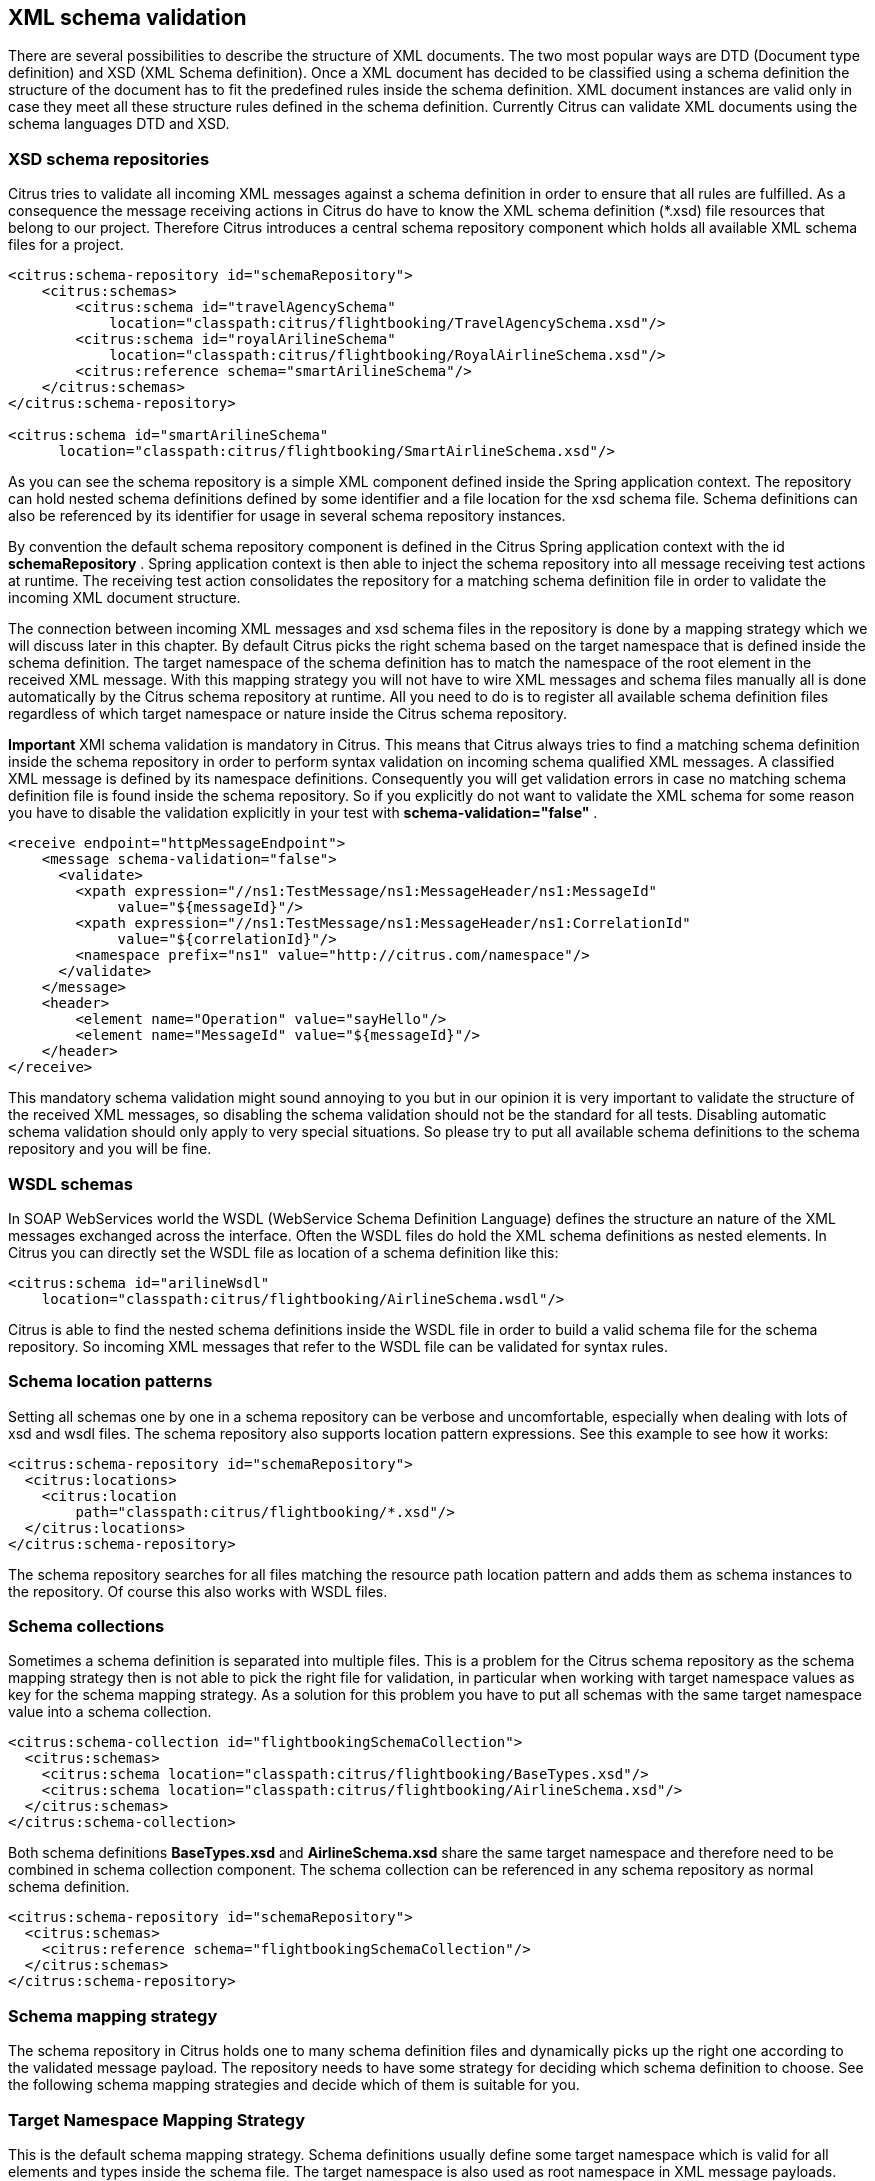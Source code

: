 [[xml-schema-validation]]
== XML schema validation

There are several possibilities to describe the structure of XML documents. The two most popular ways are DTD (Document type definition) and XSD (XML Schema definition). Once a XML document has decided to be classified using a schema definition the structure of the document has to fit the predefined rules inside the schema definition. XML document instances are valid only in case they meet all these structure rules defined in the schema definition. Currently Citrus can validate XML documents using the schema languages DTD and XSD.

[[xsd-schema-repositories]]
=== XSD schema repositories

Citrus tries to validate all incoming XML messages against a schema definition in order to ensure that all rules are fulfilled. As a consequence the message receiving actions in Citrus do have to know the XML schema definition (*.xsd) file resources that belong to our project. Therefore Citrus introduces a central schema repository component which holds all available XML schema files for a project.

[source,xml]
----
<citrus:schema-repository id="schemaRepository">
    <citrus:schemas>
        <citrus:schema id="travelAgencySchema"
            location="classpath:citrus/flightbooking/TravelAgencySchema.xsd"/>
        <citrus:schema id="royalArilineSchema"
            location="classpath:citrus/flightbooking/RoyalAirlineSchema.xsd"/>
        <citrus:reference schema="smartArilineSchema"/>
    </citrus:schemas>
</citrus:schema-repository>

<citrus:schema id="smartArilineSchema"
      location="classpath:citrus/flightbooking/SmartAirlineSchema.xsd"/>
----

As you can see the schema repository is a simple XML component defined inside the Spring application context. The repository can hold nested schema definitions defined by some identifier and a file location for the xsd schema file. Schema definitions can also be referenced by its identifier for usage in several schema repository instances.

By convention the default schema repository component is defined in the Citrus Spring application context with the id *schemaRepository* . Spring application context is then able to inject the schema repository into all message receiving test actions at runtime. The receiving test action consolidates the repository for a matching schema definition file in order to validate the incoming XML document structure.

The connection between incoming XML messages and xsd schema files in the repository is done by a mapping strategy which we will discuss later in this chapter. By default Citrus picks the right schema based on the target namespace that is defined inside the schema definition. The target namespace of the schema definition has to match the namespace of the root element in the received XML message. With this mapping strategy you will not have to wire XML messages and schema files manually all is done automatically by the Citrus schema repository at runtime. All you need to do is to register all available schema definition files regardless of which target namespace or nature inside the Citrus schema repository.

*Important*
XMl schema validation is mandatory in Citrus. This means that Citrus always tries to find a matching schema definition inside the schema repository in order to perform syntax validation on incoming schema qualified XML messages. A classified XML message is defined by its namespace definitions. Consequently you will get validation errors in case no matching schema definition file is found inside the schema repository. So if you explicitly do not want to validate the XML schema for some reason you have to disable the validation explicitly in your test with *schema-validation="false"* .

[source,xml]
----
<receive endpoint="httpMessageEndpoint">
    <message schema-validation="false">
      <validate>
        <xpath expression="//ns1:TestMessage/ns1:MessageHeader/ns1:MessageId"
             value="${messageId}"/>
        <xpath expression="//ns1:TestMessage/ns1:MessageHeader/ns1:CorrelationId"
             value="${correlationId}"/>
        <namespace prefix="ns1" value="http://citrus.com/namespace"/>
      </validate>
    </message>
    <header>
        <element name="Operation" value="sayHello"/>
        <element name="MessageId" value="${messageId}"/>
    </header>
</receive>
----

This mandatory schema validation might sound annoying to you but in our opinion it is very important to validate the structure of the received XML messages, so disabling the schema validation should not be the standard for all tests. Disabling automatic schema validation should only apply to very special situations. So please try to put all available schema definitions to the schema repository and you will be fine.

[[wsdl-schemas]]
=== WSDL schemas

In SOAP WebServices world the WSDL (WebService Schema Definition Language) defines the structure an nature of the XML messages exchanged across the interface. Often the WSDL files do hold the XML schema definitions as nested elements. In Citrus you can directly set the WSDL file as location of a schema definition like this:

[source,xml]
----
<citrus:schema id="arilineWsdl"
    location="classpath:citrus/flightbooking/AirlineSchema.wsdl"/>
----

Citrus is able to find the nested schema definitions inside the WSDL file in order to build a valid schema file for the schema repository. So incoming XML messages that refer to the WSDL file can be validated for syntax rules.

[[schema-location-patterns]]
=== Schema location patterns

Setting all schemas one by one in a schema repository can be verbose and uncomfortable, especially when dealing with lots of xsd and wsdl files. The schema repository also supports location pattern expressions. See this example to see how it works:

[source,xml]
----
<citrus:schema-repository id="schemaRepository">
  <citrus:locations>
    <citrus:location
        path="classpath:citrus/flightbooking/*.xsd"/>
  </citrus:locations>
</citrus:schema-repository>
----

The schema repository searches for all files matching the resource path location pattern and adds them as schema instances to the repository. Of course this also works with WSDL files.

[[schema-collections]]
=== Schema collections

Sometimes a schema definition is separated into multiple files. This is a problem for the Citrus schema repository as the schema mapping strategy then is not able to pick the right file for validation, in particular when working with target namespace values as key for the schema mapping strategy. As a solution for this problem you have to put all schemas with the same target namespace value into a schema collection.

[source,xml]
----
<citrus:schema-collection id="flightbookingSchemaCollection">
  <citrus:schemas>
    <citrus:schema location="classpath:citrus/flightbooking/BaseTypes.xsd"/>
    <citrus:schema location="classpath:citrus/flightbooking/AirlineSchema.xsd"/>
  </citrus:schemas>
</citrus:schema-collection>
----

Both schema definitions *BaseTypes.xsd* and *AirlineSchema.xsd* share the same target namespace and therefore need to be combined in schema collection component. The schema collection can be referenced in any schema repository as normal schema definition.

[source,xml]
----
<citrus:schema-repository id="schemaRepository">
  <citrus:schemas>
    <citrus:reference schema="flightbookingSchemaCollection"/>
  </citrus:schemas>
</citrus:schema-repository>
----

[[schema-mapping-strategy]]
=== Schema mapping strategy

The schema repository in Citrus holds one to many schema definition files and dynamically picks up the right one according to the validated message payload. The repository needs to have some strategy for deciding which schema definition to choose. See the following schema mapping strategies and decide which of them is suitable for you.

[[target-namespace-mapping-strategy]]
=== Target Namespace Mapping Strategy

This is the default schema mapping strategy. Schema definitions usually define some target namespace which is valid for all elements and types inside the schema file. The target namespace is also used as root namespace in XML message payloads. According to this information Citrus can pick up the right schema definition file in the schema repository. You can set the schema mapping strategy as property in the configuration files:

[source,xml]
----
<citrus:schema-repository id="schemaRepository"
    schema-mapping-strategy="schemaMappingStrategy">
  <citrus:schemas>
    <citrus:schema id="helloSchema"
        location="classpath:citrus/samples/sayHello.xsd"/>
  </citrus:schemas>
</citrus:schema-repository>

<bean id="schemaMappingStrategy"
    class="com.consol.citrus.xml.schema.TargetNamespaceSchemaMappingStrategy"/>
----

The *sayHello.xsd* schema file defines a target namespace (http://consol.de/schemas/sayHello.xsd)[http://consol.de/schemas/sayHello.xsd)]:

[source,xml]
----
<xs:schema xmlns:xs="http://www.w3.org/2001/XMLSchema"
    xmlns="http://consol.de/schemas/sayHello.xsd"
    targetNamespace="http://consol.de/schemas/sayHello.xsd"
    elementFormDefault="qualified"
    attributeFormDefault="unqualified">
     
</xs:schema>
----

Incoming request messages should also have the target namespace set in the root element and this is how Citrus matches the right schema file in the repository.

[source,xml]
----
<HelloRequest xmlns="http://consol.de/schemas/sayHello.xsd">
   <MessageId>123456789</MessageId>
   <CorrelationId>1000</CorrelationId>
   <User>Christoph</User>
   <Text>Hello Citrus</Text>
</HelloRequest>
----

[[root-qname-mapping-strategy]]
=== Root QName Mapping Strategy

The next possibility for mapping incoming request messages to a schema definition is via the XML root element QName. Each XML message payload starts with a root element that usually declares the type of a XML message. According to this root element you can set up mappings in the schema repository.

[source,xml]
----
<citrus:schema-repository id="schemaRepository"
    schema-mapping-strategy="schemaMappingStrategy">
  <citrus:schemas>
    <citrus:reference schema="helloSchema"/>
    <citrus:reference schema="goodbyeSchema"/>
  </citrus:schemas>
</citrus:schema-repository>

<bean id="schemaMappingStrategy"
    class="com.consol.citrus.xml.schema.RootQNameSchemaMappingStrategy">
  <property name="mappings">
    <map>
      <entry key="HelloRequest" value="helloSchema"/>
      <entry key="GoodbyeRequest" value="goodbyeSchema"/>
    </map>
  </property>
</bean>

<citrus:schema id="helloSchema"
    location="classpath:citrus/samples/sayHello.xsd"/>

<citrus:schema id="goodbyeSchema"
     location="classpath:citrus/samples/sayGoodbye.xsd"/>
----

The listing above defines two root qname mappings - one for *HelloRequest* and one for *GoodbyeRequest* message types. An incoming message of type <HelloRequest> is then mapped to the respective schema and so on. With this dedicated mappings you are able to control which schema is used on a XML request, regardless of target namespace definitions.

[[schema-mapping-strategy-chain]]
=== Schema mapping strategy chain

Let's discuss the possibility to combine several schema mapping strategies in a logical chain. You can define more than one mapping strategy that are evaluated in sequence. The first strategy to find a proper schema definition file in the repository wins.

[source,xml]
----
<citrus:schema-repository id="schemaRepository"
    schema-mapping-strategy="schemaMappingStrategy">
  <citrus:schemas>
    <citrus:reference schema="helloSchema"/>
    <citrus:reference schema="goodbyeSchema"/>
  </citrus:schemas>
</citrus:schema-repository>

<bean id="schemaMappingStrategy"
    class="com.consol.citrus.xml.schema.SchemaMappingStrategyChain">
  <property name="strategies">
    <list>
      <bean class="com.consol.citrus.xml.schema.RootQNameSchemaMappingStrategy">
        <property name="mappings">
          <map>
            <entry key="HelloRequest" value="helloSchema"/>
          </map>
        </property>
      </bean>
      <bean class="com.consol.citrus.xml.schema.TargetNamespaceSchemaMappingStrategy"/>
    </list>
  </property>
</bean>
----

So the schema mapping chain uses both *RootQNameSchemaMappingStrategy* and *TargetNamespaceSchemaMappingStrategy* in combination. In case the first root qname strategy fails to find a proper mapping the next target namespace strategy comes in and tries to find a proper schema.

[[schema-definition-overruling]]
=== Schema definition overruling

Now it is time to talk about schema definition settings on test action level. We have learned before that Citrus tries to automatically find a matching schema definition in some schema repository. There comes a time where you as a tester just have to pick the right schema definition by yourself. You can overrule all schema mapping strategies in Citrus by directly setting the desired schema in your receiving message action.

[source,xml]
----
<receive endpoint="httpMessageEndpoint">
    <message schema="helloSchema">
      <validate>
        <xpath expression="//ns1:TestMessage/ns1:MessageHeader/ns1:MessageId"
                  value="${messageId}"/>
        <xpath expression="//ns1:TestMessage/ns1:MessageHeader/ns1:CorrelationId"
                  value="${correlationId}"/>
        <namespace prefix="ns1" value="http://citrus.com/namespace"/>
      </validate>
    </message>
</receive>

<citrus:schema id="helloSchema"
    location="classpath:citrus/samples/sayHello.xsd"/>
----

In the example above the tester explicitly sets a schema definition in the receive action (schema="helloSchema"). The attribute value refers to named schema bean somewhere in the application context. This overrules all schema mapping strategies used in the central schema repository as the given schema is directly used for validation. This feature is helpful when dealing with different schema versions at the same time where the schema repository can not help you anymore.

Another possibility would be to set a custom schema repository at this point. This means you can have more than one schema repository in your Citrus project and you pick the right one by yourself in the receive action.

[source,xml]
----
<receive endpoint="httpMessageEndpoint">
    <message schema-repository="mySpecialSchemaRepository">
      <validate>
        <xpath expression="//ns1:TestMessage/ns1:MessageHeader/ns1:MessageId"
                  value="${messageId}"/>
        <xpath expression="//ns1:TestMessage/ns1:MessageHeader/ns1:CorrelationId"
                  value="${correlationId}"/>
        <namespace prefix="ns1" value="http://citrus.com/namespace"/>
      </validate>
    </message>
</receive>
----

The *schema-repository* attribute refers to a Citrus schema repository component which is defined somewhere in the Spring application context.

*Important*
In case you have several schema repositories in your project do always define a default repository (name="schemaRepository"). This helps Citrus to always find at least one repository to interact with.

[[dtd-validation]]
=== DTD validation

XML DTD (Document type definition) is another way to validate the structure of a XML document. Many people say that DTD is deprecated and XML schema is the much more efficient way to describe the rules of a XML structure. We do not disagree with that, but we also know that legacy systems might still use DTD. So in order to avoid validation errors we have to deal with DTD validation as well.

First thing you can do about DTD validation is to specify an inline DTD in your expected message template.

[source,xml]
----
<receive endpoint="httpMessageEndpoint">
    <message schema-validation="false">
        <data>
        <![CDATA[
            <!DOCTYPE root [
                <!ELEMENT root (message)>
                <!ELEMENT message (text)>
                <!ELEMENT text (#PCDATA)>
                ]>
            <root>
                <message>
                    <text>Hello TestFramework!</text>
                </message>
            </root>
        ]]>
        <data/>
    </message>
</receive>
----

The system under test may also send the message with a inline DTD definition. So validation will succeed.

In most cases the DTD is referenced as external .dtd file resource. You can do this in your expected message template as well.

[source,xml]
----
<receive endpoint="httpMessageEndpoint">
    <message schema-validation="false">
        <data>
        <![CDATA[
            <!DOCTYPE root SYSTEM 
                         "com/consol/citrus/validation/example.dtd">
            <root>
                <message>
                    <text>Hello TestFramework!</text>
                </message>
            </root>
        ]]>
        <data/>
    </message>
</receive>
----